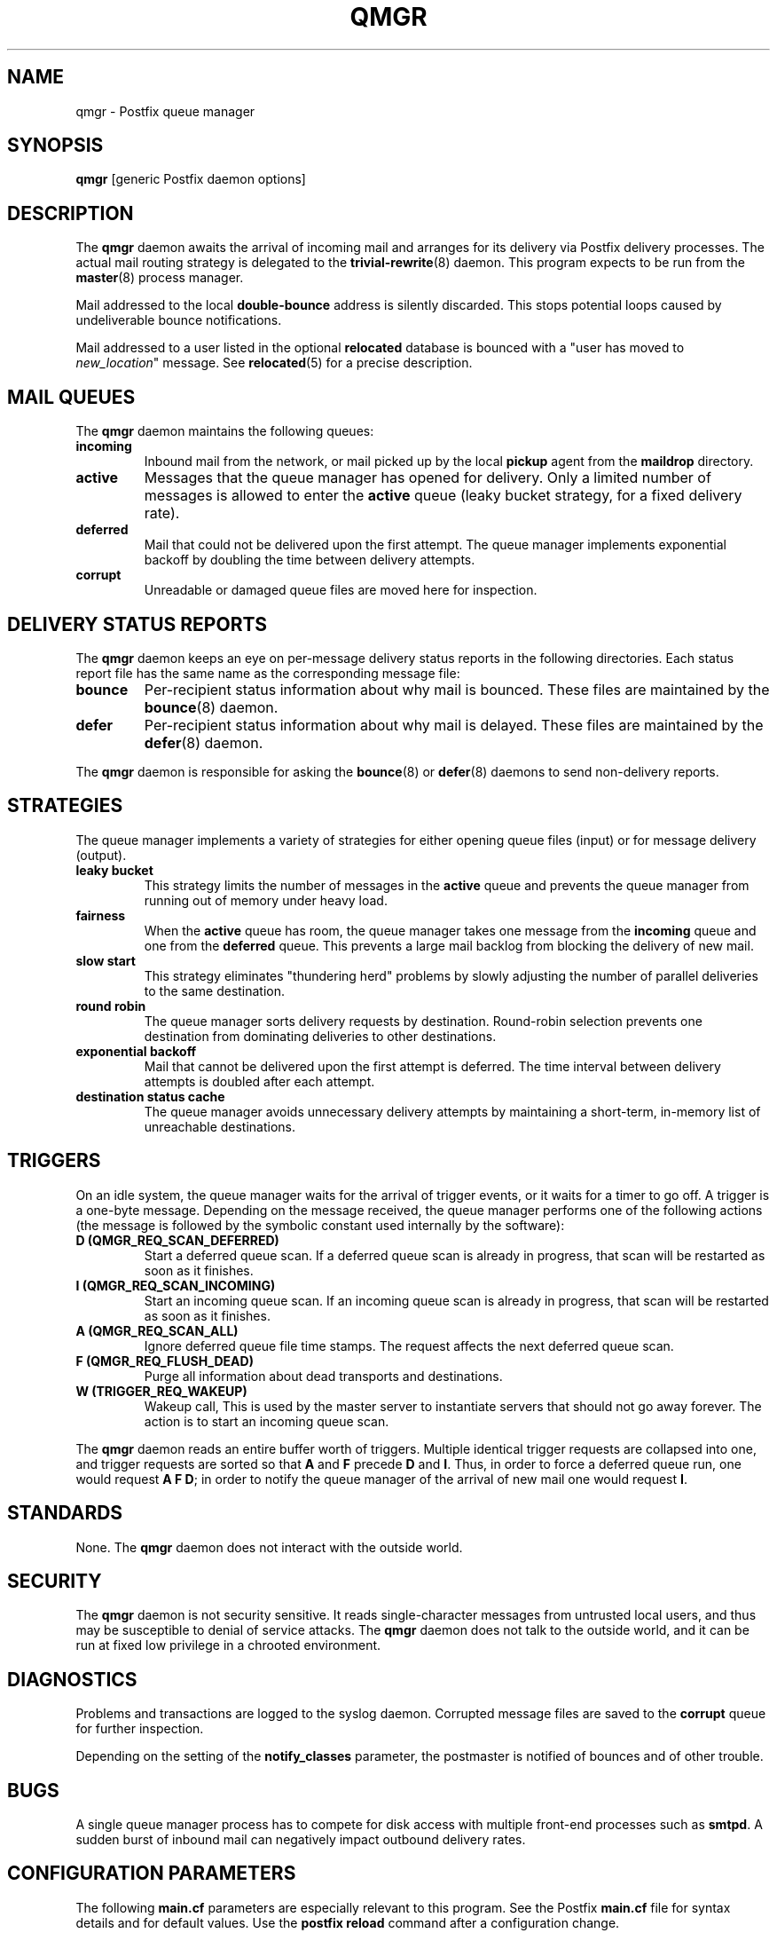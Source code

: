 .TH QMGR 8 
.ad
.fi
.SH NAME
qmgr
\-
Postfix queue manager
.SH SYNOPSIS
.na
.nf
\fBqmgr\fR [generic Postfix daemon options]
.SH DESCRIPTION
.ad
.fi
The \fBqmgr\fR daemon awaits the arrival of incoming mail
and arranges for its delivery via Postfix delivery processes.
The actual mail routing strategy is delegated to the
\fBtrivial-rewrite\fR(8) daemon.
This program expects to be run from the \fBmaster\fR(8) process
manager.

Mail addressed to the local \fBdouble-bounce\fR address is silently
discarded.  This stops potential loops caused by undeliverable
bounce notifications.

Mail addressed to a user listed in the optional \fBrelocated\fR
database is bounced with a "user has moved to \fInew_location\fR"
message. See \fBrelocated\fR(5) for a precise description.
.SH MAIL QUEUES
.na
.nf
.ad
.fi
The \fBqmgr\fR daemon maintains the following queues:
.IP \fBincoming\fR
Inbound mail from the network, or mail picked up by the
local \fBpickup\fR agent from the \fBmaildrop\fR directory.
.IP \fBactive\fR
Messages that the queue manager has opened for delivery. Only
a limited number of messages is allowed to enter the \fBactive\fR
queue (leaky bucket strategy, for a fixed delivery rate).
.IP \fBdeferred\fR
Mail that could not be delivered upon the first attempt. The queue
manager implements exponential backoff by doubling the time between
delivery attempts.
.IP \fBcorrupt\fR
Unreadable or damaged queue files are moved here for inspection.
.SH DELIVERY STATUS REPORTS
.na
.nf
.ad
.fi
The \fBqmgr\fR daemon keeps an eye on per-message delivery status
reports in the following directories. Each status report file has
the same name as the corresponding message file:
.IP \fBbounce\fR
Per-recipient status information about why mail is bounced.
These files are maintained by the \fBbounce\fR(8) daemon.
.IP \fBdefer\fR
Per-recipient status information about why mail is delayed.
These files are maintained by the \fBdefer\fR(8) daemon.
.PP
The \fBqmgr\fR daemon is responsible for asking the
\fBbounce\fR(8) or \fBdefer\fR(8) daemons to send non-delivery
reports.
.SH STRATEGIES
.na
.nf
.ad
.fi
The queue manager implements a variety of strategies for
either opening queue files (input) or for message delivery (output).
.IP "\fBleaky bucket\fR"
This strategy limits the number of messages in the \fBactive\fR queue
and prevents the queue manager from running out of memory under
heavy load.
.IP \fBfairness\fR
When the \fBactive\fR queue has room, the queue manager takes one
message from the \fBincoming\fR queue and one from the \fBdeferred\fR
queue. This prevents a large mail backlog from blocking the delivery
of new mail.
.IP "\fBslow start\fR"
This strategy eliminates "thundering herd" problems by slowly
adjusting the number of parallel deliveries to the same destination.
.IP "\fBround robin\fR
The queue manager sorts delivery requests by destination.
Round-robin selection prevents one destination from dominating
deliveries to other destinations.
.IP "\fBexponential backoff\fR"
Mail that cannot be delivered upon the first attempt is deferred.
The time interval between delivery attempts is doubled after each
attempt.
.IP "\fBdestination status cache\fR"
The queue manager avoids unnecessary delivery attempts by
maintaining a short-term, in-memory list of unreachable destinations.
.SH TRIGGERS
.na
.nf
.ad
.fi
On an idle system, the queue manager waits for the arrival of
trigger events, or it waits for a timer to go off. A trigger
is a one-byte message.
Depending on the message received, the queue manager performs
one of the following actions (the message is followed by the
symbolic constant used internally by the software):
.IP "\fBD (QMGR_REQ_SCAN_DEFERRED)\fR"
Start a deferred queue scan.  If a deferred queue scan is already
in progress, that scan will be restarted as soon as it finishes.
.IP "\fBI (QMGR_REQ_SCAN_INCOMING)\fR"
Start an incoming queue scan. If an incoming queue scan is already
in progress, that scan will be restarted as soon as it finishes.
.IP "\fBA (QMGR_REQ_SCAN_ALL)\fR"
Ignore deferred queue file time stamps. The request affects
the next deferred queue scan.
.IP "\fBF (QMGR_REQ_FLUSH_DEAD)\fR"
Purge all information about dead transports and destinations.
.IP "\fBW (TRIGGER_REQ_WAKEUP)\fR"
Wakeup call, This is used by the master server to instantiate
servers that should not go away forever. The action is to start
an incoming queue scan.
.PP
The \fBqmgr\fR daemon reads an entire buffer worth of triggers.
Multiple identical trigger requests are collapsed into one, and
trigger requests are sorted so that \fBA\fR and \fBF\fR precede
\fBD\fR and \fBI\fR. Thus, in order to force a deferred queue run,
one would request \fBA F D\fR; in order to notify the queue manager
of the arrival of new mail one would request \fBI\fR.
.SH STANDARDS
.na
.nf
.ad
.fi
None. The \fBqmgr\fR daemon does not interact with the outside world.
.SH SECURITY
.na
.nf
.ad
.fi
The \fBqmgr\fR daemon is not security sensitive. It reads
single-character messages from untrusted local users, and thus may
be susceptible to denial of service attacks. The \fBqmgr\fR daemon
does not talk to the outside world, and it can be run at fixed low
privilege in a chrooted environment.
.SH DIAGNOSTICS
.ad
.fi
Problems and transactions are logged to the syslog daemon.
Corrupted message files are saved to the \fBcorrupt\fR queue
for further inspection.

Depending on the setting of the \fBnotify_classes\fR parameter,
the postmaster is notified of bounces and of other trouble.
.SH BUGS
.ad
.fi
A single queue manager process has to compete for disk access with
multiple front-end processes such as \fBsmtpd\fR. A sudden burst of
inbound mail can negatively impact outbound delivery rates.
.SH CONFIGURATION PARAMETERS
.na
.nf
.ad
.fi
The following \fBmain.cf\fR parameters are especially relevant to
this program. See the Postfix \fBmain.cf\fR file for syntax details
and for default values. Use the \fBpostfix reload\fR command after
a configuration change.
.SH Miscellaneous
.ad
.fi
.IP \fBallow_min_user\fR
Do not bounce recipient addresses that begin with '-'.
.IP \fBrelocated_maps\fR
Tables with contact information for users, hosts or domains
that no longer exist. See \fBrelocated\fR(5).
.IP \fBqueue_directory\fR
Top-level directory of the Postfix queue.
.SH "Active queue controls"
.ad
.fi
.IP \fBqmgr_message_active_limit\fR
Limit the number of messages in the active queue.
.IP \fBqmgr_message_recipient_limit\fR
Limit the number of in-memory recipients.
.sp
This parameter also limits the size of the short-term, in-memory
destination cache.
.SH "Timing controls"
.ad
.fi
.IP \fBmin_backoff\fR
Minimal time in seconds between delivery attempts
of a deferred message.
.sp
This parameter also limits the time an unreachable destination
is kept in the short-term, in-memory destination status cache.
.IP \fBmax_backoff\fR
Maximal time in seconds between delivery attempts
of a deferred message.
.IP \fBmaximal_queue_lifetime\fR
Maximal time in days a message is queued
before it is sent back as undeliverable.
.IP \fBqueue_run_delay\fR
Time in seconds between deferred queue scans. Queue scans do
not overlap.
.IP \fBtransport_retry_time\fR
Time in seconds between attempts to contact a broken
delivery transport.
.SH "Concurrency controls"
.ad
.fi
In the text below, \fItransport\fR is the first field in a
\fBmaster.cf\fR entry.
.IP "\fBqmgr_fudge_factor\fR (valid range: 10..100)"
The percentage of delivery resources that a busy mail system will
use up for delivery of a large mailing list message.
With 100%, delivery of one message does not begin before the previous
message has been delivered. This results in good performance for large
mailing lists, but results in poor response time for one-to-one mail.
With less than 100%, response time for one-to-one mail improves,
but large mailing list delivery performance suffers. In the worst
case, recipients near the beginning of a large list receive a burst
of messages immediately, while recipients near the end of that list
receive that same burst of messages a whole day later.
.IP "\fBqmgr_site_hog_factor\fR (valid range: 10..100)"
The percentage of delivery resources that a busy mail system will
use up for delivery to a single site.
With 100%, mail is delivered in first-in, first-out order, so that
a burst of mail for one site can block mail for other destinations.
With less than 100%, the excess mail is deferred. The deferred mail
is delivered in little bursts, the remainder of the backlog being
deferred again, with a lot of I/O activity happening as Postfix
searches the deferred queue for deliverable mail.
.IP \fBinitial_destination_concurrency\fR
Initial per-destination concurrency level for parallel delivery
to the same destination.
.IP \fBdefault_destination_concurrency_limit\fR
Default limit on the number of parallel deliveries to the same
destination.
.IP \fItransport\fB_destination_concurrency_limit\fR
Limit on the number of parallel deliveries to the same destination,
for delivery via the named message \fItransport\fR.
.SH "Recipient controls"
.ad
.fi
.IP \fBdefault_destination_recipient_limit\fR
Default limit on the number of recipients per message transfer.
.IP \fItransport\fB_destination_recipient_limit\fR
Limit on the number of recipients per message transfer, for the
named message \fItransport\fR.
.SH SEE ALSO
.na
.nf
master(8), process manager
relocated(5), format of the "user has moved" table
syslogd(8) system logging
trivial-rewrite(8), address routing
.SH LICENSE
.na
.nf
.ad
.fi
The Secure Mailer license must be distributed with this software.
.SH AUTHOR(S)
.na
.nf
Wietse Venema
IBM T.J. Watson Research
P.O. Box 704
Yorktown Heights, NY 10598, USA
